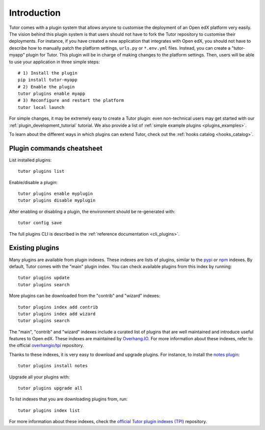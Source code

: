 .. _plugins:

============
Introduction
============

Tutor comes with a plugin system that allows anyone to customise the deployment of an Open edX platform very easily. The vision behind this plugin system is that users should not have to fork the Tutor repository to customise their deployments. For instance, if you have created a new application that integrates with Open edX, you should not have to describe how to manually patch the platform settings, ``urls.py`` or ``*.env.yml`` files. Instead, you can create a "tutor-myapp" plugin for Tutor. This plugin will be in charge of making changes to the platform settings. Then, users will be able to use your application in three simple steps::

    # 1) Install the plugin
    pip install tutor-myapp
    # 2) Enable the plugin
    tutor plugins enable myapp
    # 3) Reconfigure and restart the platform
    tutor local launch

For simple changes, it may be extremely easy to create a Tutor plugin: even non-technical users may get started with our :ref:`plugin_development_tutorial` tutorial. We also provide a list of :ref:`simple example plugins <plugins_examples>`.

To learn about the different ways in which plugins can extend Tutor, check out the :ref:`hooks catalog <hooks_catalog>`.

Plugin commands cheatsheet
==========================

List installed plugins::

    tutor plugins list

Enable/disable a plugin::

    tutor plugins enable myplugin
    tutor plugins disable myplugin

After enabling or disabling a plugin, the environment should be re-generated with::

    tutor config save

The full plugins CLI is described in the :ref:`reference documentation <cli_plugins>`.

.. _existing_plugins:

Existing plugins
================

Many plugins are available from plugin indexes. These indexes are lists of plugins, similar to the `pypi <https://pypi.org>`__ or `npm <npmjs.com/>`__ indexes. By default, Tutor comes with the "main" plugin index. You can check available plugins from this index by running::

    tutor plugins update
    tutor plugins search

More plugins can be downloaded from the "contrib" and "wizard" indexes::

    tutor plugins index add contrib
    tutor plugins index add wizard
    tutor plugins search

The "main", "contrib" and "wizard" indexes include a curated list of plugins that are well maintained and introduce useful features to Open edX. These indexes are maintained by `Overhang.IO <https://overhang.io>`__. For more information about these indexes, refer to the official `overhangio/tpi <https://github.com/overhangio/tpi>`__ repository.

Thanks to these indexes, it is very easy to download and upgrade plugins. For instance, to install the `notes plugin <https://github.com/overhangio/tutor-notes/>`__::

    tutor plugins install notes

Upgrade all your plugins with::

    tutor plugins upgrade all

To list indexes that you are downloading plugins from, run::

    tutor plugins index list

For more information about these indexes, check the `official Tutor plugin indexes (TPI) <https://github.com/overhangio/tpi/>`__ repository.
